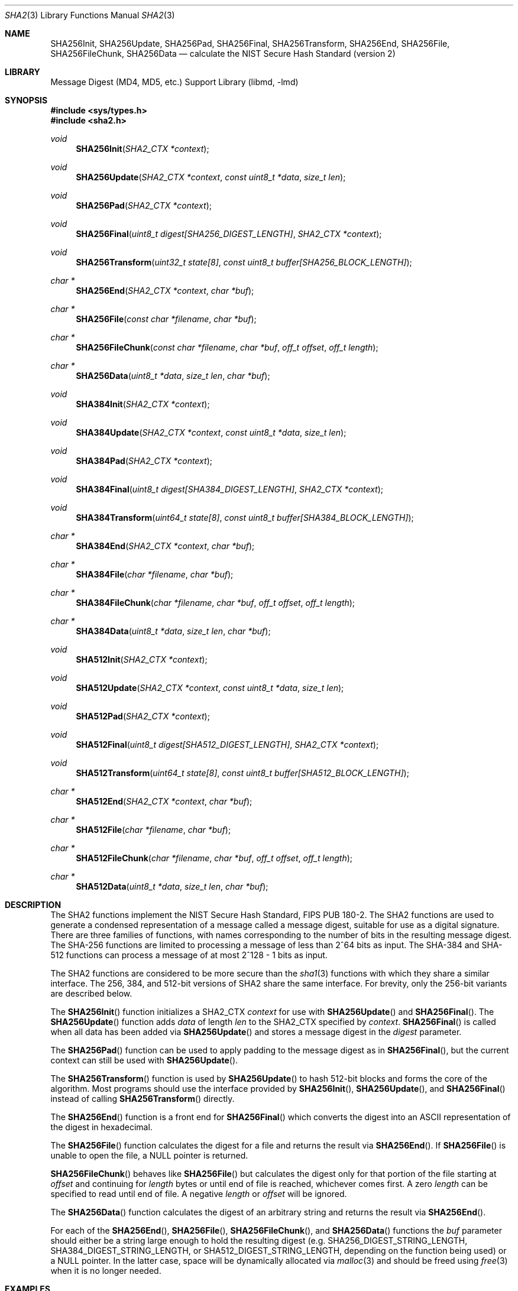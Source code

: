 .\"	$OpenBSD: sha2.3,v 1.15 2008/09/06 12:00:19 djm Exp $
.\"
.\" Copyright (c) 2003, 2004 Todd C. Miller <Todd.Miller@courtesan.com>
.\"
.\" Permission to use, copy, modify, and distribute this software for any
.\" purpose with or without fee is hereby granted, provided that the above
.\" copyright notice and this permission notice appear in all copies.
.\"
.\" THE SOFTWARE IS PROVIDED "AS IS" AND THE AUTHOR DISCLAIMS ALL WARRANTIES
.\" WITH REGARD TO THIS SOFTWARE INCLUDING ALL IMPLIED WARRANTIES OF
.\" MERCHANTABILITY AND FITNESS. IN NO EVENT SHALL THE AUTHOR BE LIABLE FOR
.\" ANY SPECIAL, DIRECT, INDIRECT, OR CONSEQUENTIAL DAMAGES OR ANY DAMAGES
.\" WHATSOEVER RESULTING FROM LOSS OF USE, DATA OR PROFITS, WHETHER IN AN
.\" ACTION OF CONTRACT, NEGLIGENCE OR OTHER TORTIOUS ACTION, ARISING OUT OF
.\" OR IN CONNECTION WITH THE USE OR PERFORMANCE OF THIS SOFTWARE.
.\"
.\" Sponsored in part by the Defense Advanced Research Projects
.\" Agency (DARPA) and Air Force Research Laboratory, Air Force
.\" Materiel Command, USAF, under agreement number F39502-99-1-0512.
.\"
.\" See http://www.nist.gov/sha/ for the detailed standard
.\"
.Dd $Mdocdate: September 12 2008 $
.Dt SHA2 3
.Os
.Sh NAME
.Nm SHA256Init ,
.Nm SHA256Update ,
.Nm SHA256Pad ,
.Nm SHA256Final ,
.Nm SHA256Transform ,
.Nm SHA256End ,
.Nm SHA256File ,
.Nm SHA256FileChunk ,
.Nm SHA256Data
.Nd calculate the NIST Secure Hash Standard (version 2)
.Sh LIBRARY
.Lb libmd
.Sh SYNOPSIS
.Fd #include <sys/types.h>
.Fd #include <sha2.h>
.Ft void
.Fn SHA256Init "SHA2_CTX *context"
.Ft void
.Fn SHA256Update "SHA2_CTX *context" "const uint8_t *data" "size_t len"
.Ft void
.Fn SHA256Pad "SHA2_CTX *context"
.Ft void
.Fn SHA256Final "uint8_t digest[SHA256_DIGEST_LENGTH]" "SHA2_CTX *context"
.Ft void
.Fn SHA256Transform "uint32_t state[8]" "const uint8_t buffer[SHA256_BLOCK_LENGTH]"
.Ft "char *"
.Fn SHA256End "SHA2_CTX *context" "char *buf"
.Ft "char *"
.Fn SHA256File "const char *filename" "char *buf"
.Ft "char *"
.Fn SHA256FileChunk "const char *filename" "char *buf" "off_t offset" "off_t length"
.Ft "char *"
.Fn SHA256Data "uint8_t *data" "size_t len" "char *buf"
.Ft void
.Fn SHA384Init "SHA2_CTX *context"
.Ft void
.Fn SHA384Update "SHA2_CTX *context" "const uint8_t *data" "size_t len"
.Ft void
.Fn SHA384Pad "SHA2_CTX *context"
.Ft void
.Fn SHA384Final "uint8_t digest[SHA384_DIGEST_LENGTH]" "SHA2_CTX *context"
.Ft void
.Fn SHA384Transform "uint64_t state[8]" "const uint8_t buffer[SHA384_BLOCK_LENGTH]"
.Ft "char *"
.Fn SHA384End "SHA2_CTX *context" "char *buf"
.Ft "char *"
.Fn SHA384File "char *filename" "char *buf"
.Ft "char *"
.Fn SHA384FileChunk "char *filename" "char *buf" "off_t offset" "off_t length"
.Ft "char *"
.Fn SHA384Data "uint8_t *data" "size_t len" "char *buf"
.Ft void
.Fn SHA512Init "SHA2_CTX *context"
.Ft void
.Fn SHA512Update "SHA2_CTX *context" "const uint8_t *data" "size_t len"
.Ft void
.Fn SHA512Pad "SHA2_CTX *context"
.Ft void
.Fn SHA512Final "uint8_t digest[SHA512_DIGEST_LENGTH]" "SHA2_CTX *context"
.Ft void
.Fn SHA512Transform "uint64_t state[8]" "const uint8_t buffer[SHA512_BLOCK_LENGTH]"
.Ft "char *"
.Fn SHA512End "SHA2_CTX *context" "char *buf"
.Ft "char *"
.Fn SHA512File "char *filename" "char *buf"
.Ft "char *"
.Fn SHA512FileChunk "char *filename" "char *buf" "off_t offset" "off_t length"
.Ft "char *"
.Fn SHA512Data "uint8_t *data" "size_t len" "char *buf"
.Sh DESCRIPTION
The SHA2 functions implement the NIST Secure Hash Standard,
FIPS PUB 180-2.
The SHA2 functions are used to generate a condensed representation of a
message called a message digest, suitable for use as a digital signature.
There are three families of functions, with names corresponding to
the number of bits in the resulting message digest.
The SHA-256 functions are limited to processing a message of less
than 2^64 bits as input.
The SHA-384 and SHA-512 functions can process a message of at most 2^128 - 1
bits as input.
.Pp
The SHA2 functions are considered to be more secure than the
.Xr sha1 3
functions with which they share a similar interface.
The 256, 384, and 512-bit versions of SHA2 share the same interface.
For brevity, only the 256-bit variants are described below.
.Pp
The
.Fn SHA256Init
function initializes a SHA2_CTX
.Ar context
for use with
.Fn SHA256Update
and
.Fn SHA256Final .
The
.Fn SHA256Update
function adds
.Ar data
of length
.Ar len
to the SHA2_CTX specified by
.Ar context .
.Fn SHA256Final
is called when all data has been added via
.Fn SHA256Update
and stores a message digest in the
.Ar digest
parameter.
.Pp
The
.Fn SHA256Pad
function can be used to apply padding to the message digest as in
.Fn SHA256Final ,
but the current context can still be used with
.Fn SHA256Update .
.Pp
The
.Fn SHA256Transform
function is used by
.Fn SHA256Update
to hash 512-bit blocks and forms the core of the algorithm.
Most programs should use the interface provided by
.Fn SHA256Init ,
.Fn SHA256Update ,
and
.Fn SHA256Final
instead of calling
.Fn SHA256Transform
directly.
.Pp
The
.Fn SHA256End
function is a front end for
.Fn SHA256Final
which converts the digest into an
.Tn ASCII
representation of the digest in hexadecimal.
.Pp
The
.Fn SHA256File
function calculates the digest for a file and returns the result via
.Fn SHA256End .
If
.Fn SHA256File
is unable to open the file, a
.Dv NULL
pointer is returned.
.Pp
.Fn SHA256FileChunk
behaves like
.Fn SHA256File
but calculates the digest only for that portion of the file starting at
.Fa offset
and continuing for
.Fa length
bytes or until end of file is reached, whichever comes first.
A zero
.Fa length
can be specified to read until end of file.
A negative
.Fa length
or
.Fa offset
will be ignored.
.Pp
The
.Fn SHA256Data
function
calculates the digest of an arbitrary string and returns the result via
.Fn SHA256End .
.Pp
For each of the
.Fn SHA256End ,
.Fn SHA256File ,
.Fn SHA256FileChunk ,
and
.Fn SHA256Data
functions the
.Ar buf
parameter should either be a string large enough to hold the resulting digest
(e.g.\&
.Ev SHA256_DIGEST_STRING_LENGTH ,
.Ev SHA384_DIGEST_STRING_LENGTH ,
or
.Ev SHA512_DIGEST_STRING_LENGTH ,
depending on the function being used)
or a
.Dv NULL
pointer.
In the latter case, space will be dynamically allocated via
.Xr malloc 3
and should be freed using
.Xr free 3
when it is no longer needed.
.Sh EXAMPLES
The following code fragment will calculate the SHA-256 digest for the string
.Qq abc ,
which is
.Dq 0xba7816bf8f01cfea414140de5dae2223b00361a396177a9cb410ff61f20015ad .
.Bd -literal -offset indent
SHA2_CTX ctx;
uint8_t results[SHA256_DIGEST_LENGTH];
char *buf;
int n;

buf = "abc";
n = strlen(buf);
SHA256Init(&ctx);
SHA256Update(&ctx, (uint8_t *)buf, n);
SHA256Final(results, &ctx);

/* Print the digest as one long hex value */
printf("0x");
for (n = 0; n \*(Lt SHA256_DIGEST_LENGTH; n++)
	printf("%02x", results[n]);
putchar('\en');
.Ed
.Pp
Alternately, the helper functions could be used in the following way:
.Bd -literal -offset indent
uint8_t output[SHA256_DIGEST_STRING_LENGTH];
char *buf = "abc";

printf("0x%s\en", SHA256Data(buf, strlen(buf), output));
.Ed
.Sh SEE ALSO
.Xr cksum 1 ,
.Xr md4 3 ,
.Xr md5 3 ,
.Xr rmd160 3 ,
.Xr sha1 3
.Rs
.%T Secure Hash Standard
.%O FIPS PUB 180-2
.Re
.Sh HISTORY
The SHA2 functions appeared in
.Ox 3.4 .
.Sh AUTHORS
This implementation of the SHA functions was written by Aaron D. Gifford.
.Pp
The
.Fn SHA256End ,
.Fn SHA256File ,
.Fn SHA256FileChunk ,
and
.Fn SHA256Data
helper functions are derived from code written by Poul-Henning Kamp.
.Sh CAVEATS
This implementation of the Secure Hash Standard has not been validated by
NIST and as such is not in official compliance with the standard.
.Pp
If a message digest is to be copied to a multi-byte type (i.e.\&
an array of 32-bit integers) it will be necessary to
perform byte swapping on little endian machines such as the i386, alpha,
and vax.
